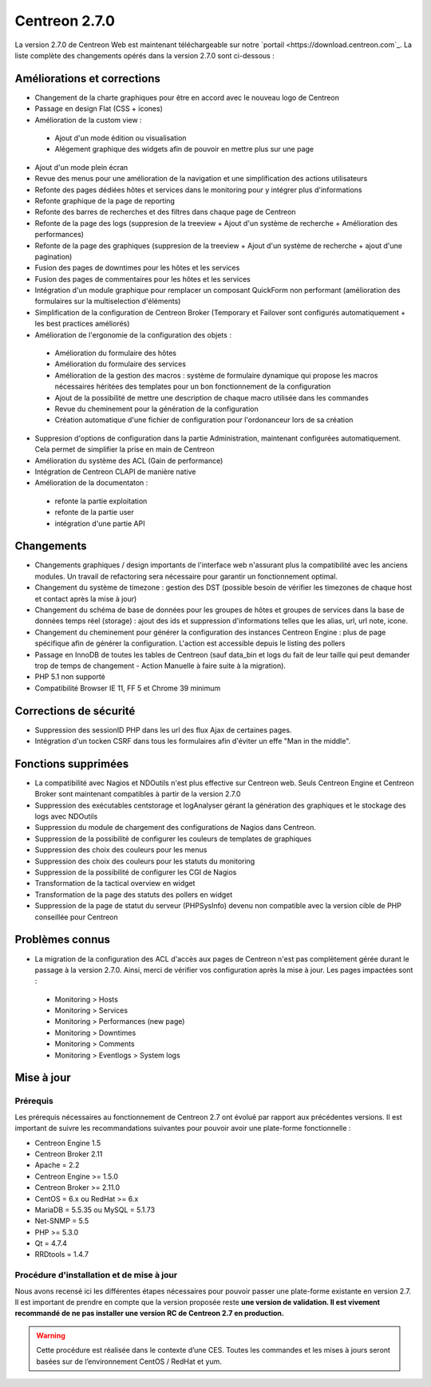 ##############
Centreon 2.7.0
##############

La version 2.7.0 de Centreon Web est maintenant téléchargeable sur notre `portail <https://download.centreon.com`_. La liste complète des changements opérés dans la version 2.7.0 sont ci-dessous : 

Améliorations et corrections
----------------------------

* Changement de la charte graphiques pour être en accord avec le nouveau logo de Centreon
* Passage en design Flat (CSS + icones)
* Amélioration de la custom view : 
 * Ajout d'un mode édition ou visualisation
 * Alégement graphique des widgets afin de pouvoir en mettre plus sur une page
* Ajout d'un mode plein écran
* Revue des menus pour une amélioration de la navigation et une simplification des actions utilisateurs
* Refonte des pages dédiées hôtes et services dans le monitoring pour y intégrer plus d'informations
* Refonte graphique de la page de reporting
* Refonte des barres de recherches et des filtres dans chaque page de Centreon
* Refonte de la page des logs (suppresion de la treeview + Ajout d'un système de recherche + Amélioration des performances)
* Refonte de la page des graphiques (suppresion de la treeview + Ajout d'un système de recherche + ajout d'une pagination)
* Fusion des pages de downtimes pour les hôtes et les services
* Fusion des pages de commentaires pour les hôtes et les services
* Intégration d'un module graphique pour remplacer un composant QuickForm non performant (amélioration des formulaires sur la multiselection d'éléments)
* Simplification de la configuration de Centreon Broker (Temporary et Failover sont configurés automatiquement + les best practices améliorés)
* Amélioration de l'ergonomie de la configuration des objets : 
 * Amélioration du formulaire des hôtes
 * Amélioration du formulaire des services
 * Amélioration de la gestion des macros : système de formulaire dynamique qui propose les macros nécessaires héritées des templates pour un bon fonctionnement de la configuration
 * Ajout de la possibilité de mettre une description de chaque macro utilisée dans les commandes
 * Revue du cheminement pour la génération de la configuration
 * Création automatique d'une fichier de configuration pour l'ordonanceur lors de sa création
* Suppresion d'options de configuration dans la partie Administration, maintenant configurées automatiquement. Cela permet de simplifier la prise en main de Centreon
* Amélioration du système des ACL (Gain de performance)
* Intégration de Centreon CLAPI de manière native
* Amélioration de la documentaton : 
 * refonte la partie exploitation 
 * refonte de la partie user
 * intégration d'une partie API

Changements
-----------

* Changements graphiques / design importants de l'interface web n'assurant plus la compatibilité avec les anciens modules. Un travail de refactoring sera nécessaire pour garantir un fonctionnement optimal.
* Changement du système de timezone : gestion des DST (possible besoin de vérifier les timezones de chaque host et contact après la mise à jour)
* Changement du schéma de base de données pour les groupes de hôtes et groupes de services dans la base de données temps réel (storage) : ajout des ids et suppression d'informations telles que les alias, url, url note, icone.
* Changement du cheminement pour générer la configuration des instances Centreon Engine : plus de page spécifique afin de générer la configuration. L'action est accessible depuis le listing des pollers
* Passage en InnoDB de toutes les tables de Centreon (sauf data_bin et logs du fait de leur taille qui peut demander trop de temps de changement - Action Manuelle à faire suite à la migration).
* PHP 5.1 non supporté
* Compatibilité Browser IE 11, FF 5 et Chrome 39 minimum

Corrections de sécurité
-----------------------

* Suppression des sessionID PHP dans les url des flux Ajax de certaines pages. 
* Intégration d'un tocken CSRF dans tous les formulaires afin d'éviter un effe "Man in the middle".

Fonctions supprimées
--------------------

* La compatibilité avec Nagios et NDOutils n'est plus effective sur Centreon web. Seuls Centreon Engine et Centreon Broker sont maintenant compatibles à partir de la version 2.7.0
* Suppression des exécutables centstorage et logAnalyser gérant la génération des graphiques et le stockage des logs avec NDOutils
* Suppression du module de chargement des configurations de Nagios dans Centreon.
* Suppression de la possibilité de configurer les couleurs de templates de graphiques
* Suppression des choix des couleurs pour les menus
* Suppression des choix des couleurs pour les statuts du monitoring
* Suppression de la possibilité de configurer les CGI de Nagios
* Transformation de la tactical overview en widget
* Transformation de la page des statuts des pollers en widget
* Suppression de la page de statut du serveur (PHPSysInfo) devenu non compatible avec la version cible de PHP conseillée pour Centreon

Problèmes connus
----------------
* La migration de la configuration des ACL d'accès aux pages de Centreon n'est pas complètement gérée durant le passage à la version 2.7.0. Ainsi, merci de vérifier vos configuration après la mise à jour. Les pages impactées sont : 
 * Monitoring > Hosts
 * Monitoring > Services
 * Monitoring > Performances (new page)
 * Monitoring > Downtimes
 * Monitoring > Comments
 * Monitoring > Eventlogs > System logs

Mise à jour
-----------

*********
Prérequis
*********

Les prérequis nécessaires au fonctionnement de Centreon 2.7 ont évolué par rapport aux précédentes versions. Il est important de suivre les recommandations suivantes pour pouvoir avoir une plate-forme fonctionnelle :

* Centreon Engine 1.5
* Centreon Broker 2.11

* Apache = 2.2
* Centreon Engine >= 1.5.0
* Centreon Broker >= 2.11.0
* CentOS = 6.x ou RedHat >= 6.x
* MariaDB = 5.5.35 ou MySQL = 5.1.73
* Net-SNMP = 5.5
* PHP >= 5.3.0
* Qt = 4.7.4
* RRDtools = 1.4.7

******************************************
Procédure d'installation et de mise à jour
******************************************

Nous avons recensé ici les différentes étapes nécessaires pour pouvoir passer une plate-forme existante en version 2.7. Il est important de prendre en compte que la version proposée reste **une version de validation. Il est vivement recommandé de ne pas installer une version RC de Centreon 2.7 en production.**

.. warning::
	Cette procédure est réalisée dans le contexte d’une CES. Toutes les commandes et les mises à jours seront basées sur de l’environnement CentOS / RedHat et yum.


